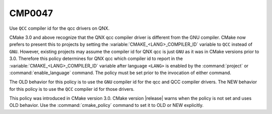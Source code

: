 CMP0047
-------

Use ``QCC`` compiler id for the qcc drivers on QNX.

CMake 3.0 and above recognize that the QNX qcc compiler driver is
different from the GNU compiler.
CMake now prefers to present this to projects by setting the
:variable:`CMAKE_<LANG>_COMPILER_ID` variable to ``QCC`` instead
of ``GNU``.  However, existing projects may assume the compiler id for
QNX qcc is just ``GNU`` as it was in CMake versions prior to 3.0.
Therefore this policy determines for QNX qcc which compiler id to
report in the :variable:`CMAKE_<LANG>_COMPILER_ID` variable after
language ``<LANG>`` is enabled by the :command:`project` or
:command:`enable_language` command.  The policy must be set prior
to the invocation of either command.

The OLD behavior for this policy is to use the ``GNU`` compiler id
for the qcc and QCC compiler drivers. The NEW behavior for this policy
is to use the ``QCC`` compiler id for those drivers.

This policy was introduced in CMake version 3.0.
CMake version |release| warns when the policy is not set and uses
OLD behavior.  Use the :command:`cmake_policy` command to set it to
OLD or NEW explicitly.
